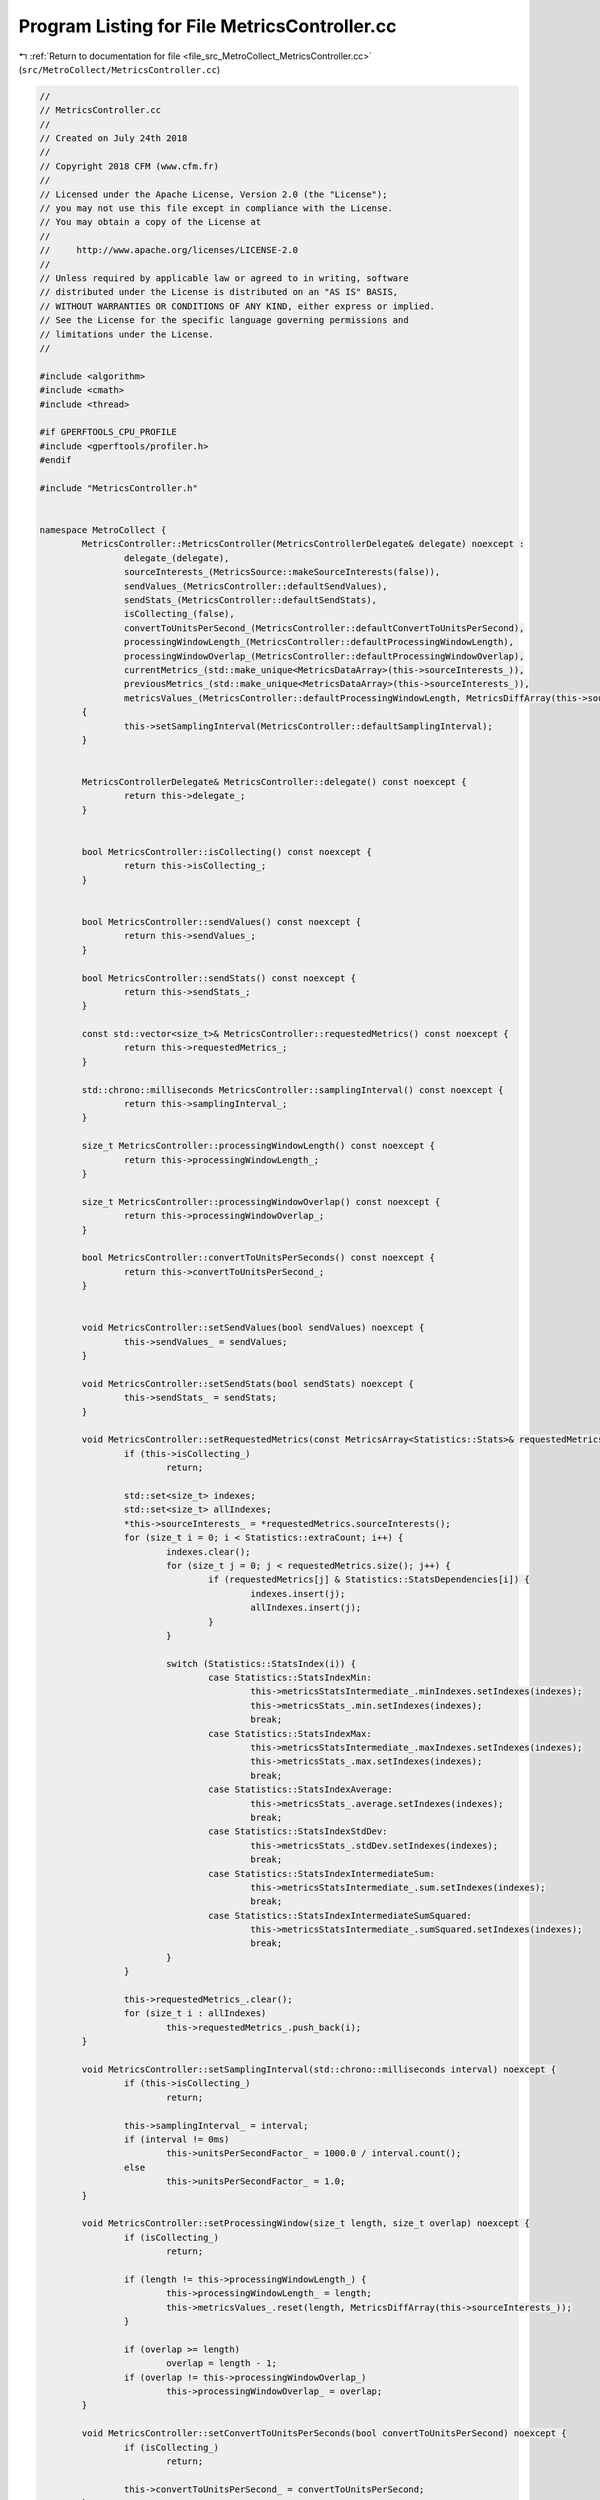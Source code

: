 
.. _program_listing_file_src_MetroCollect_MetricsController.cc:

Program Listing for File MetricsController.cc
=============================================

|exhale_lsh| :ref:`Return to documentation for file <file_src_MetroCollect_MetricsController.cc>` (``src/MetroCollect/MetricsController.cc``)

.. |exhale_lsh| unicode:: U+021B0 .. UPWARDS ARROW WITH TIP LEFTWARDS

.. code-block:: none

   //
   // MetricsController.cc
   //
   // Created on July 24th 2018
   //
   // Copyright 2018 CFM (www.cfm.fr)
   //
   // Licensed under the Apache License, Version 2.0 (the "License");
   // you may not use this file except in compliance with the License.
   // You may obtain a copy of the License at
   //
   //     http://www.apache.org/licenses/LICENSE-2.0
   //
   // Unless required by applicable law or agreed to in writing, software
   // distributed under the License is distributed on an "AS IS" BASIS,
   // WITHOUT WARRANTIES OR CONDITIONS OF ANY KIND, either express or implied.
   // See the License for the specific language governing permissions and
   // limitations under the License.
   //
   
   #include <algorithm>
   #include <cmath>
   #include <thread>
   
   #if GPERFTOOLS_CPU_PROFILE
   #include <gperftools/profiler.h>
   #endif
   
   #include "MetricsController.h"
   
   
   namespace MetroCollect {
           MetricsController::MetricsController(MetricsControllerDelegate& delegate) noexcept :
                   delegate_(delegate),
                   sourceInterests_(MetricsSource::makeSourceInterests(false)),
                   sendValues_(MetricsController::defaultSendValues),
                   sendStats_(MetricsController::defaultSendStats),
                   isCollecting_(false),
                   convertToUnitsPerSecond_(MetricsController::defaultConvertToUnitsPerSecond),
                   processingWindowLength_(MetricsController::defaultProcessingWindowLength),
                   processingWindowOverlap_(MetricsController::defaultProcessingWindowOverlap),
                   currentMetrics_(std::make_unique<MetricsDataArray>(this->sourceInterests_)),
                   previousMetrics_(std::make_unique<MetricsDataArray>(this->sourceInterests_)),
                   metricsValues_(MetricsController::defaultProcessingWindowLength, MetricsDiffArray(this->sourceInterests_))
           {
                   this->setSamplingInterval(MetricsController::defaultSamplingInterval);
           }
   
   
           MetricsControllerDelegate& MetricsController::delegate() const noexcept {
                   return this->delegate_;
           }
   
   
           bool MetricsController::isCollecting() const noexcept {
                   return this->isCollecting_;
           }
   
   
           bool MetricsController::sendValues() const noexcept {
                   return this->sendValues_;
           }
   
           bool MetricsController::sendStats() const noexcept {
                   return this->sendStats_;
           }
   
           const std::vector<size_t>& MetricsController::requestedMetrics() const noexcept {
                   return this->requestedMetrics_;
           }
   
           std::chrono::milliseconds MetricsController::samplingInterval() const noexcept {
                   return this->samplingInterval_;
           }
   
           size_t MetricsController::processingWindowLength() const noexcept {
                   return this->processingWindowLength_;
           }
   
           size_t MetricsController::processingWindowOverlap() const noexcept {
                   return this->processingWindowOverlap_;
           }
   
           bool MetricsController::convertToUnitsPerSeconds() const noexcept {
                   return this->convertToUnitsPerSecond_;
           }
   
   
           void MetricsController::setSendValues(bool sendValues) noexcept {
                   this->sendValues_ = sendValues;
           }
   
           void MetricsController::setSendStats(bool sendStats) noexcept {
                   this->sendStats_ = sendStats;
           }
   
           void MetricsController::setRequestedMetrics(const MetricsArray<Statistics::Stats>& requestedMetrics) noexcept {
                   if (this->isCollecting_)
                           return;
   
                   std::set<size_t> indexes;
                   std::set<size_t> allIndexes;
                   *this->sourceInterests_ = *requestedMetrics.sourceInterests();
                   for (size_t i = 0; i < Statistics::extraCount; i++) {
                           indexes.clear();
                           for (size_t j = 0; j < requestedMetrics.size(); j++) {
                                   if (requestedMetrics[j] & Statistics::StatsDependencies[i]) {
                                           indexes.insert(j);
                                           allIndexes.insert(j);
                                   }
                           }
   
                           switch (Statistics::StatsIndex(i)) {
                                   case Statistics::StatsIndexMin:
                                           this->metricsStatsIntermediate_.minIndexes.setIndexes(indexes);
                                           this->metricsStats_.min.setIndexes(indexes);
                                           break;
                                   case Statistics::StatsIndexMax:
                                           this->metricsStatsIntermediate_.maxIndexes.setIndexes(indexes);
                                           this->metricsStats_.max.setIndexes(indexes);
                                           break;
                                   case Statistics::StatsIndexAverage:
                                           this->metricsStats_.average.setIndexes(indexes);
                                           break;
                                   case Statistics::StatsIndexStdDev:
                                           this->metricsStats_.stdDev.setIndexes(indexes);
                                           break;
                                   case Statistics::StatsIndexIntermediateSum:
                                           this->metricsStatsIntermediate_.sum.setIndexes(indexes);
                                           break;
                                   case Statistics::StatsIndexIntermediateSumSquared:
                                           this->metricsStatsIntermediate_.sumSquared.setIndexes(indexes);
                                           break;
                           }
                   }
   
                   this->requestedMetrics_.clear();
                   for (size_t i : allIndexes)
                           this->requestedMetrics_.push_back(i);
           }
   
           void MetricsController::setSamplingInterval(std::chrono::milliseconds interval) noexcept {
                   if (this->isCollecting_)
                           return;
   
                   this->samplingInterval_ = interval;
                   if (interval != 0ms)
                           this->unitsPerSecondFactor_ = 1000.0 / interval.count();
                   else
                           this->unitsPerSecondFactor_ = 1.0;
           }
   
           void MetricsController::setProcessingWindow(size_t length, size_t overlap) noexcept {
                   if (isCollecting_)
                           return;
   
                   if (length != this->processingWindowLength_) {
                           this->processingWindowLength_ = length;
                           this->metricsValues_.reset(length, MetricsDiffArray(this->sourceInterests_));
                   }
   
                   if (overlap >= length)
                           overlap = length - 1;
                   if (overlap != this->processingWindowOverlap_)
                           this->processingWindowOverlap_ = overlap;
           }
   
           void MetricsController::setConvertToUnitsPerSeconds(bool convertToUnitsPerSecond) noexcept {
                   if (isCollecting_)
                           return;
   
                   this->convertToUnitsPerSecond_ = convertToUnitsPerSecond;
           }
   
   
           void MetricsController::collectMetrics() {
                   if (this->isCollecting_)
                           return;
   #if GPERFTOOLS_CPU_PROFILE
                   ProfilerStart("/tmp/aa.prof");
   #endif
                   this->isCollecting_ = true;
   
                   bool cachedSendStats = this->sendStats_;
                   size_t processingWindowIndex = 0;
                   auto startTime = std::chrono::steady_clock::now();
   
                   this->currentMetrics_->updateData();
                   while (true) {
                           std::this_thread::sleep_for(this->samplingInterval_ - (std::chrono::steady_clock::now() - startTime));
                           startTime = std::chrono::steady_clock::now();
   
                           this->updateMetrics();
                           if (cachedSendStats)
                                   this->updateIterativeStats();
   
                           if (this->sendValues_)
                                   this->delegate_.metricsContollerCollectedMetricsValues(*this, this->metricsValues_.back(), *this->previousMetrics_, *this->currentMetrics_);
   
                           processingWindowIndex++;
                           if (processingWindowIndex >= this->processingWindowLength_) {
                                   if (cachedSendStats) {
                                           this->computeFinalStats();
                                           this->delegate_.metricsContollerCollectedMetricsStats(*this, this->metricsStats_);
                                   }
                                   if (this->delegate_.metricsContollerShouldStopCollectingMetrics(*this)) {
                                           this->metricsValues_.reset();
                                           if (cachedSendStats)
                                                   this->resetIterativeStats();
                                           this->isCollecting_ = false;
   #if GPERFTOOLS_CPU_PROFILE
                                           ProfilerStop();
   #endif
                                           return;
                                   }
                                   this->metricsValues_.moveBegin(this->processingWindowOverlap_);
                                   processingWindowIndex = this->processingWindowOverlap_;
   
                                   if (cachedSendStats)
                                           this->resetIterativeStats();
                                   cachedSendStats = this->sendStats_;
   #if GPERFTOOLS_CPU_PROFILE
                                   ProfilerFlush();
   #endif
                           }
                   }
           }
   
           bool MetricsController::isMetricNull(size_t index) const {
                   return ((*this->currentMetrics_)[index] == 0 && (*this->previousMetrics_)[index] == 0);
           }
   
   
           void MetricsController::updateMetrics() {
                   std::swap(this->currentMetrics_, this->previousMetrics_);
                   this->currentMetrics_->updateData();
                   this->metricsValues_.moveEnd(1);
                   this->metricsValues_.back().computeDiff(*this->currentMetrics_, *this->previousMetrics_, this->convertToUnitsPerSecond_ ? this->unitsPerSecondFactor_ : 1.0);
           }
   
           void MetricsController::updateIterativeStats() {
                   auto& newPoint = this->metricsValues_.back();
                   auto newPointAbsoluteIndex = this->metricsValues_.absoluteIndex(this->metricsValues_.size() - 1);
   
                   for (auto& val : this->metricsStatsIntermediate_.minIndexes.indexedValues()) {
                           if (newPoint[val.index] < this->metricsValues_.atAbsoluteIndex(val.value)[val.index])
                                   val.value = newPointAbsoluteIndex;
                   }
   
                   for (auto& val : this->metricsStatsIntermediate_.maxIndexes.indexedValues()) {
                           if (newPoint[val.index] > this->metricsValues_.atAbsoluteIndex(val.value)[val.index])
                                   val.value = newPointAbsoluteIndex;
                   }
   
                   for (auto& val : this->metricsStatsIntermediate_.sum.indexedValues()) {
                           val.value += newPoint[val.index];
                   }
   
                   for (auto& val : this->metricsStatsIntermediate_.sumSquared.indexedValues()) {
                           val.value += newPoint[val.index] * newPoint[val.index];
                   }
           }
   
           void MetricsController::computeFinalStats() {
                   this->metricsStats_.forEach([&](auto& array, Statistics::Stats ) {
                           array.setStartTime(this->metricsValues_.front().timestamp());
                           array.setEndTime(this->metricsValues_.back().timestamp());
                   });
   
                   for (const auto& val : this->metricsStatsIntermediate_.minIndexes.indexedValues())
                           this->metricsStats_.min[val.index] = this->metricsValues_.atAbsoluteIndex(val.value)[val.index];
   
                   for (const auto& val : this->metricsStatsIntermediate_.maxIndexes.indexedValues())
                           this->metricsStats_.max[val.index] = this->metricsValues_.atAbsoluteIndex(val.value)[val.index];
   
                   for (const auto& val : this->metricsStatsIntermediate_.sum.indexedValues())
                           this->metricsStats_.average[val.index] = val.value / static_cast<double>(this->processingWindowLength_);
   
                   for (const auto& val : this->metricsStats_.average.indexedValues()) {
                           double variance = this->metricsStatsIntermediate_.sumSquared[val.index] / static_cast<double>(this->processingWindowLength_) - val.value * val.value;
                           if (variance < 1e-4)
                                   this->metricsStats_.stdDev[val.index] = 0;
                           else
                                   this->metricsStats_.stdDev[val.index] = sqrt(variance);
                   }
           }
   
           void MetricsController::resetIterativeStats() {
                   auto firstIndex = this->metricsValues_.absoluteIndex(0);
                   if (this->metricsValues_.size() == 0) {
                           for (auto& val : this->metricsStatsIntermediate_.minIndexes.indexedValues())
                                   val.value = firstIndex;
                           for (auto& val : this->metricsStatsIntermediate_.maxIndexes.indexedValues())
                                   val.value = firstIndex;
                           for (auto& val : this->metricsStatsIntermediate_.sum.indexedValues())
                                   val.value = 0;
                           for (auto& val : this->metricsStatsIntermediate_.sumSquared.indexedValues())
                                   val.value = 0;
                   }
                   else {
                           for (auto& val : this->metricsStatsIntermediate_.minIndexes.indexedValues()) {
                                   if (!this->metricsValues_.absoluteIndexIsInBounds(val.value)) {
                                           val.value = firstIndex;
                                           for (size_t i = 0; i < this->metricsValues_.size(); i++) {
                                                   if (this->metricsValues_[i][val.index] < this->metricsValues_.atAbsoluteIndex(val.value)[val.index])
                                                           val.value = this->metricsValues_.absoluteIndex(i);
                                           }
                                   }
                           }
   
                           for (auto& val : this->metricsStatsIntermediate_.maxIndexes.indexedValues()) {
                                   if (!this->metricsValues_.absoluteIndexIsInBounds(val.value)) {
                                           val.value = firstIndex;
                                           for (size_t i = 0; i < this->metricsValues_.size(); i++) {
                                                   if (this->metricsValues_[i][val.index] > this->metricsValues_.atAbsoluteIndex(val.value)[val.index])
                                                           val.value = this->metricsValues_.absoluteIndex(i);
                                           }
                                   }
                           }
   
                           if (this->processingWindowOverlap_ * 2 <= this->processingWindowLength_) {
                                   for (auto& val : this->metricsStatsIntermediate_.sum.indexedValues()) {
                                           val.value = 0;
                                           for (size_t i = 0; i < this->metricsValues_.size(); i++)
                                                   val.value += this->metricsValues_[i][val.index];
                                   }
   
                                   for (auto& val : this->metricsStatsIntermediate_.sumSquared.indexedValues()) {
                                           val.value = 0;
                                           for (size_t i = 0; i < this->metricsValues_.size(); i++)
                                                   val.value += this->metricsValues_[i][val.index] * this->metricsValues_[i][val.index];
                                   }
                           }
                           else {
                                   for (auto& val : this->metricsStatsIntermediate_.sum.indexedValues()) {
                                           for (long i = -1; i >= static_cast<long>(this->processingWindowOverlap_ - this->processingWindowLength_); i--)
                                                   val.value -= this->metricsValues_[i][val.index];
                                   }
   
                                   for (auto& val : this->metricsStatsIntermediate_.sumSquared.indexedValues()) {
                                           for (long i = -1; i >= static_cast<long>(this->processingWindowOverlap_ - this->processingWindowLength_); i--)
                                                   val.value -= this->metricsValues_[i][val.index] * this->metricsValues_[i][val.index];
                                   }
                           }
                   }
           }
   
   
           Statistics::Stats Statistics::statsFromName(const std::string_view& statName) {
                   if (statName == Statistics::nameStatsAll)
                           return StatsAll;
                   auto itr = std::find(Statistics::names.begin(), Statistics::names.end(), statName);
                   size_t index = std::distance(Statistics::names.begin(), itr);
                   if (index < Statistics::names.size())
                           return allStats[index];
                   else
                           return StatsNone;
           }
   
   
           Statistics::Stats Statistics::statsRequiredForStat(Stats stat) {
                   for (size_t i = 0; i < count; i++) {
                           if (stat & StatsDependencies[i])
                                   stat |= allStats[i];
                   }
                   return stat;
           }
   }
